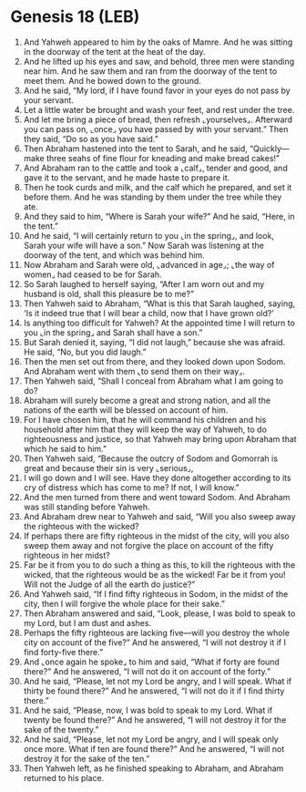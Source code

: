 * Genesis 18 (LEB)
:PROPERTIES:
:ID: LEB/01-GEN18
:END:

1. And Yahweh appeared to him by the oaks of Mamre. And he was sitting in the doorway of the tent at the heat of the day.
2. And he lifted up his eyes and saw, and behold, three men were standing near him. And he saw them and ran from the doorway of the tent to meet them. And he bowed down to the ground.
3. And he said, “My lord, if I have found favor in your eyes do not pass by your servant.
4. Let a little water be brought and wash your feet, and rest under the tree.
5. And let me bring a piece of bread, then refresh ⌞yourselves⌟. Afterward you can pass on, ⌞once⌟ you have passed by with your servant.” Then they said, “Do so as you have said.”
6. Then Abraham hastened into the tent to Sarah, and he said, “Quickly—make three seahs of fine flour for kneading and make bread cakes!”
7. And Abraham ran to the cattle and took a ⌞calf⌟, tender and good, and gave it to the servant, and he made haste to prepare it.
8. Then he took curds and milk, and the calf which he prepared, and set it before them. And he was standing by them under the tree while they ate.
9. And they said to him, “Where is Sarah your wife?” And he said, “Here, in the tent.”
10. And he said, “I will certainly return to you ⌞in the spring⌟, and look, Sarah your wife will have a son.” Now Sarah was listening at the doorway of the tent, and which was behind him.
11. Now Abraham and Sarah were old, ⌞advanced in age⌟; ⌞the way of women⌟ had ceased to be for Sarah.
12. So Sarah laughed to herself saying, “After I am worn out and my husband is old, shall this pleasure be to me?”
13. Then Yahweh said to Abraham, “What is this that Sarah laughed, saying, ‘Is it indeed true that I will bear a child, now that I have grown old?’
14. Is anything too difficult for Yahweh? At the appointed time I will return to you ⌞in the spring⌟ and Sarah shall have a son.”
15. But Sarah denied it, saying, “I did not laugh,” because she was afraid. He said, “No, but you did laugh.”
16. Then the men set out from there, and they looked down upon Sodom. And Abraham went with them ⌞to send them on their way⌟.
17. Then Yahweh said, “Shall I conceal from Abraham what I am going to do?
18. Abraham will surely become a great and strong nation, and all the nations of the earth will be blessed on account of him.
19. For I have chosen him, that he will command his children and his household after him that they will keep the way of Yahweh, to do righteousness and justice, so that Yahweh may bring upon Abraham that which he said to him.”
20. Then Yahweh said, “Because the outcry of Sodom and Gomorrah is great and because their sin is very ⌞serious⌟,
21. I will go down and I will see. Have they done altogether according to its cry of distress which has come to me? If not, I will know.”
22. And the men turned from there and went toward Sodom. And Abraham was still standing before Yahweh.
23. And Abraham drew near to Yahweh and said, “Will you also sweep away the righteous with the wicked?
24. If perhaps there are fifty righteous in the midst of the city, will you also sweep them away and not forgive the place on account of the fifty righteous in her midst?
25. Far be it from you to do such a thing as this, to kill the righteous with the wicked, that the righteous would be as the wicked! Far be it from you! Will not the Judge of all the earth do justice?”
26. And Yahweh said, “If I find fifty righteous in Sodom, in the midst of the city, then I will forgive the whole place for their sake.”
27. Then Abraham answered and said, “Look, please, I was bold to speak to my Lord, but I am dust and ashes.
28. Perhaps the fifty righteous are lacking five—will you destroy the whole city on account of the five?” And he answered, “I will not destroy it if I find forty-five there.”
29. And ⌞once again he spoke⌟ to him and said, “What if forty are found there?” And he answered, “I will not do it on account of the forty.”
30. And he said, “Please, let not my Lord be angry, and I will speak. What if thirty be found there?” And he answered, “I will not do it if I find thirty there.”
31. And he said, “Please, now, I was bold to speak to my Lord. What if twenty be found there?” And he answered, “I will not destroy it for the sake of the twenty.”
32. And he said, “Please, let not my Lord be angry, and I will speak only once more. What if ten are found there?” And he answered, “I will not destroy it for the sake of the ten.”
33. Then Yahweh left, as he finished speaking to Abraham, and Abraham returned to his place.
